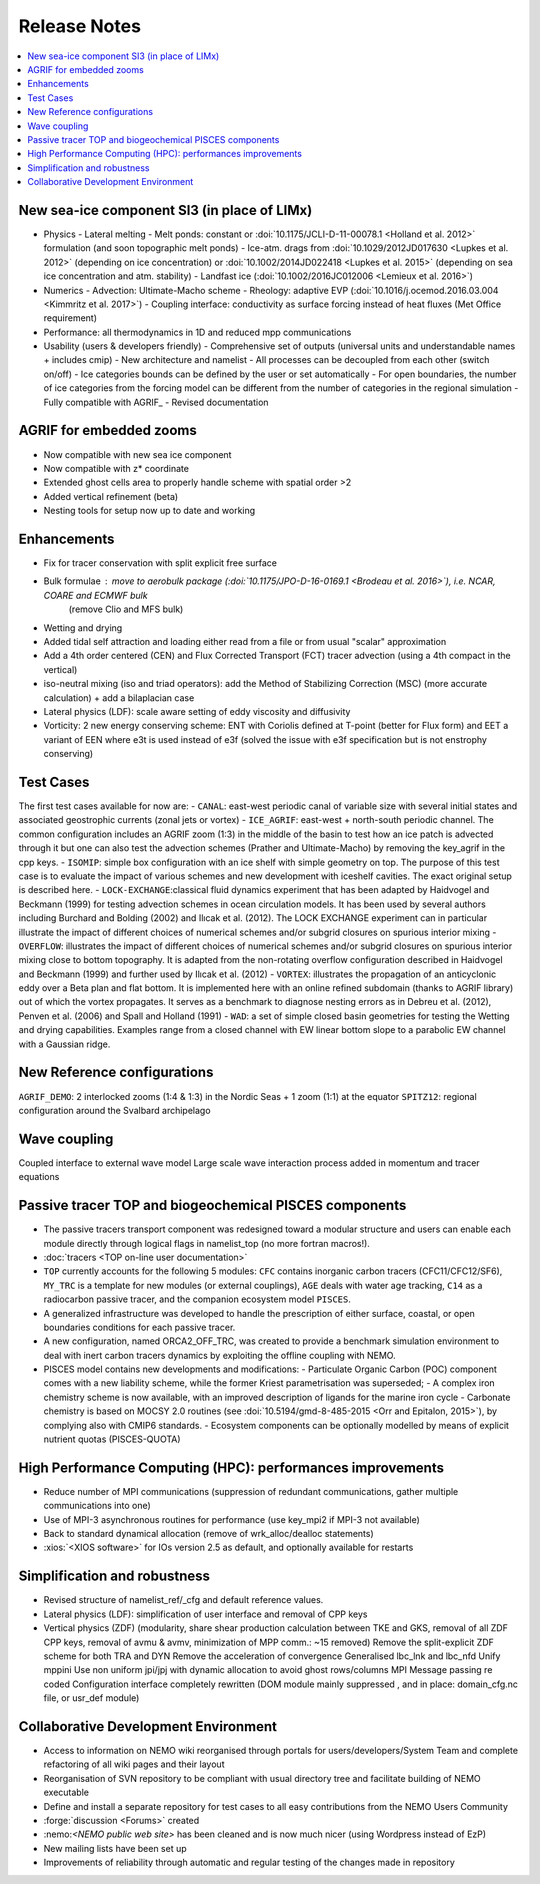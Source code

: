 *************
Release Notes
*************

.. contents::
	:local:

New sea-ice component SI3 (in place of LIMx)
============================================

- Physics
  - Lateral melting
  - Melt ponds: constant or :doi:`10.1175/JCLI-D-11-00078.1 <Holland et al. 2012>` formulation (and soon topographic melt ponds)
  - Ice-atm. drags from :doi:`10.1029/2012JD017630 <Lupkes et al. 2012>` (depending on ice concentration) or :doi:`10.1002/2014JD022418 <Lupkes et al. 2015>` (depending on sea ice concentration and atm. stability)
  - Landfast ice (:doi:`10.1002/2016JC012006 <Lemieux et al. 2016>`)

- Numerics
  - Advection: Ultimate-Macho scheme
  - Rheology: adaptive EVP (:doi:`10.1016/j.ocemod.2016.03.004 <Kimmritz et al. 2017>`)
  - Coupling interface: conductivity as surface forcing instead of heat fluxes (Met Office requirement)
    
- Performance: all thermodynamics in 1D and reduced mpp communications
    
- Usability (users & developers friendly)
  - Comprehensive set of outputs (universal units and understandable names + includes cmip)
  - New architecture and namelist
  - All processes can be decoupled from each other (switch on/off)
  - Ice categories bounds can be defined by the user or set automatically
  - For open boundaries, the number of ice categories from the forcing model can be different from the number of categories in the regional simulation
  - Fully compatible with AGRIF_
  - Revised documentation 

AGRIF for embedded zooms
========================

- Now compatible with new sea ice component
- Now compatible with z* coordinate
- Extended ghost cells area to properly handle scheme with spatial order >2
- Added vertical refinement (beta)
- Nesting tools for setup now up to date and working 

Enhancements
============

- Fix for tracer conservation with split explicit free surface
- Bulk formulae : move to aerobulk package (:doi:`10.1175/JPO-D-16-0169.1 <Brodeau et al. 2016>`), i.e. NCAR, COARE and ECMWF bulk
                  (remove Clio and MFS bulk)
- Wetting and drying
- Added tidal self attraction and loading either read from a file or from usual "scalar" approximation
- Add a 4th order centered (CEN) and Flux Corrected Transport (FCT) tracer advection
  (using a 4th compact in the vertical)
- iso-neutral mixing (iso and triad operators):
  add the Method of Stabilizing Correction (MSC) (more accurate calculation) + add a bilaplacian case
- Lateral physics (LDF): scale aware setting of eddy viscosity and diffusivity
- Vorticity: 2 new energy conserving scheme:
  ENT with Coriolis defined at T-point (better for Flux form) and
  EET a variant of EEN where e3t is used instead of e3f
  (solved the issue with e3f specification but is not enstrophy conserving) 

Test Cases
==========

The first test cases available for now are:
- ``CANAL``: east-west periodic canal of variable size with several initial states and associated geostrophic currents (zonal jets or vortex)
- ``ICE_AGRIF``: east-west + north-south periodic channel. The common configuration includes an AGRIF zoom (1:3) in the middle of the basin to test how an ice patch is advected through it but one can also test the advection schemes (Prather and Ultimate-Macho) by removing the key_agrif in the cpp keys.
- ``ISOMIP``: simple box configuration with an ice shelf with simple geometry on top. The purpose of this test case is to evaluate the impact of various schemes and new development with iceshelf cavities. The exact original setup is described ​here.
- ``LOCK-EXCHANGE``:classical fluid dynamics experiment that has been adapted by Haidvogel and Beckmann (1999) for testing advection schemes in ocean circulation models. It has been used by several authors including Burchard and Bolding (2002) and Ilıcak et al. (2012). The LOCK EXCHANGE experiment can in particular illustrate the impact of different choices of numerical schemes and/or subgrid closures on spurious interior mixing
- ``OVERFLOW``: illustrates the impact of different choices of numerical schemes and/or subgrid closures on spurious interior mixing close to bottom topography. It is adapted from the non-rotating overflow configuration described in Haidvogel and Beckmann (1999) and further used by Ilıcak et al. (2012)
- ``VORTEX``: illustrates the propagation of an anticyclonic eddy over a Beta plan and flat bottom. It is implemented here with an online refined subdomain (thanks to AGRIF library) out of which the vortex propagates. It serves as a benchmark to diagnose nesting errors as in Debreu et al. (2012), Penven et al. (2006) and Spall and Holland (1991)
- ``WAD``: a set of simple closed basin geometries for testing the Wetting and drying capabilities. Examples range from a closed channel with EW linear bottom slope to a parabolic EW channel with a Gaussian ridge. 

New Reference configurations
============================

``AGRIF_DEMO``: 2 interlocked zooms (1:4 & 1:3) in the Nordic Seas + 1 zoom (1:1) at the equator
``SPITZ12``: regional configuration around the Svalbard archipelago 

Wave coupling
=============

Coupled interface to external wave model
Large scale wave interaction process added in momentum and tracer equations 

Passive tracer TOP and biogeochemical PISCES components
=======================================================

- The passive tracers transport component was redesigned toward a modular structure and users can enable each module directly through logical flags in namelist_top (no more fortran macros!).
- :doc:`tracers <TOP on-line user documentation>`
- ``TOP`` currently accounts for the following 5 modules:
  ``CFC`` contains inorganic carbon tracers (CFC11/CFC12/SF6),
  ``MY_TRC`` is a template for new modules (or external couplings),
  ``AGE`` deals with water age tracking,
  ``C14`` as a radiocarbon passive tracer, and
  the companion ecosystem model ``PISCES``.
- A generalized infrastructure was developed to handle the prescription of either surface, coastal, or open boundaries conditions for each passive tracer.
- A new configuration, named ORCA2_OFF_TRC, was created to provide a benchmark simulation environment to deal with inert carbon tracers dynamics by exploiting the offline coupling with NEMO.
- PISCES model contains new developments and modifications:
  - Particulate Organic Carbon (POC) component comes with a new liability scheme, while the former Kriest parametrisation was superseded;
  - A complex iron chemistry scheme is now available, with an improved description of ligands for the marine iron cycle
  - Carbonate chemistry is based on MOCSY 2.0 routines (see :doi:`10.5194/gmd-8-485-2015 <Orr and Epitalon, 2015>`), by complying also with CMIP6 standards.
  - Ecosystem components can be optionally modelled by means of explicit nutrient quotas (PISCES-QUOTA) 

High Performance Computing (HPC): performances improvements
===========================================================

- Reduce number of MPI communications
  (suppression of redundant communications, gather multiple communications into one)
- Use of MPI-3 asynchronous routines for performance (use key_mpi2 if MPI-3 not available)
- Back to standard dynamical allocation (remove of wrk_alloc/dealloc statements)
- :xios:`<XIOS software>` for IOs version 2.5 as default, and optionally available for restarts 

Simplification and robustness
=============================

- Revised structure of namelist_ref/_cfg and default reference values.
- Lateral physics (LDF): simplification of user interface and removal of CPP keys
- Vertical physics (ZDF) (modularity, share shear production calculation between TKE and GKS, removal of all ZDF CPP keys, removal of avmu & avmv, minimization of MPP comm.: ~15 removed)
  Remove the split-explicit ZDF scheme for both TRA and DYN
  Remove the acceleration of convergence
  Generalised lbc_lnk and lbc_nfd
  Unify mppini
  Use non uniform jpi/jpj with dynamic allocation to avoid ghost rows/columns
  MPI Message passing re coded
  Configuration interface completely rewritten
  (DOM module mainly suppressed , and in place: domain_cfg.nc file, or usr_def module) 

Collaborative Development Environment
=====================================

- Access to information on NEMO wiki reorganised through portals for users/developers/System Team and complete refactoring of all wiki pages and their layout
- Reorganisation of SVN repository to be compliant with usual directory tree and facilitate building of NEMO executable
- Define and install a separate repository for test cases to all easy contributions from the NEMO Users Community
- :forge:`discussion <Forums>` created
- ​:nemo:`<NEMO public web site>` has been cleaned and is now much nicer (using Wordpress instead of EzP)
- New mailing lists have been set up
- Improvements of reliability through automatic and regular testing of the changes made in repository 
